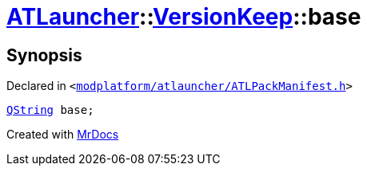 [#ATLauncher-VersionKeep-base]
= xref:ATLauncher.adoc[ATLauncher]::xref:ATLauncher/VersionKeep.adoc[VersionKeep]::base
:relfileprefix: ../../
:mrdocs:


== Synopsis

Declared in `&lt;https://github.com/PrismLauncher/PrismLauncher/blob/develop/launcher/modplatform/atlauncher/ATLPackManifest.h#L137[modplatform&sol;atlauncher&sol;ATLPackManifest&period;h]&gt;`

[source,cpp,subs="verbatim,replacements,macros,-callouts"]
----
xref:QString.adoc[QString] base;
----



[.small]#Created with https://www.mrdocs.com[MrDocs]#
